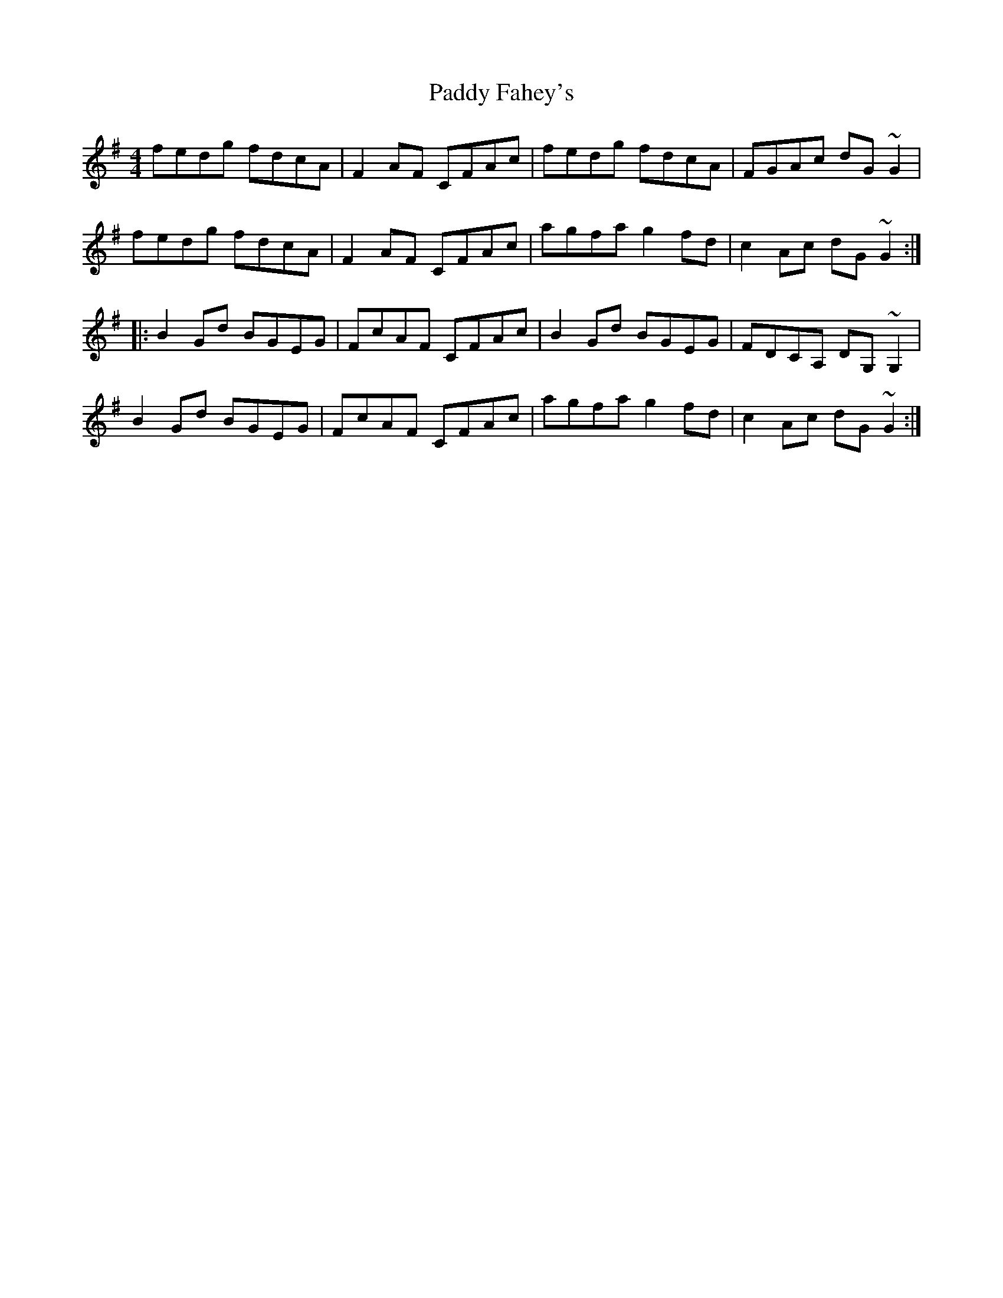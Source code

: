 X: 31129
T: Paddy Fahey's
R: reel
M: 4/4
K: Adorian
fedg fdcA|F2AF CFAc|fedg fdcA|FGAc dG~G2|
fedg fdcA|F2AF CFAc|agfa g2fd|c2Ac dG~G2:|
|:B2Gd BGEG|FcAF CFAc|B2Gd BGEG|FDCA, DG,~G,2|
B2Gd BGEG|FcAF CFAc|agfa g2fd|c2Ac dG~G2:|

